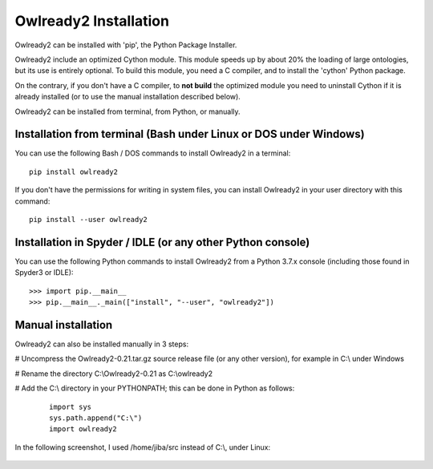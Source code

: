 Owlready2 Installation
======================

Owlready2 can be installed with 'pip', the Python Package Installer.

Owlready2 include an optimized Cython module. This module speeds up by about 20% the loading of large ontologies,
but its use is entirely optional.
To build this module, you need a C compiler, and to install the 'cython' Python package.

On the contrary, if you don't have a C compiler, to **not build** the optimized module you need to uninstall
Cython if it is already installed (or to use the manual installation described below).

Owlready2 can be installed from terminal, from Python, or manually.


Installation from terminal (Bash under Linux or DOS under Windows)
------------------------------------------------------------------

You can use the following Bash / DOS commands to install Owlready2 in a terminal:

::

   pip install owlready2

.. figure:: _images/terminal_installation.png

   
If you don't have the permissions for writing in system files,
you can install Owlready2 in your user directory with this command:

::

   pip install --user owlready2



Installation in Spyder / IDLE (or any other Python console)
-----------------------------------------------------------

You can use the following Python commands to install Owlready2 from a Python 3.7.x console
(including those found in Spyder3 or IDLE):

::

   >>> import pip.__main__
   >>> pip.__main__._main(["install", "--user", "owlready2"])

.. figure:: _images/spyder_installation.png

   
Manual installation
-------------------

Owlready2 can also be installed manually in 3 steps:

# Uncompress the Owlready2-0.21.tar.gz source release file (or any other version), for example in C:\\ under Windows

# Rename the directory C:\\Owlready2-0.21 as C:\\owlready2

# Add the C:\\ directory in your PYTHONPATH; this can be done in Python as follows:

  ::

     import sys
     sys.path.append("C:\")
     import owlready2


In the following screenshot, I used /home/jiba/src instead of C:\\, under Linux:

.. figure:: _images/manual_installation.png
